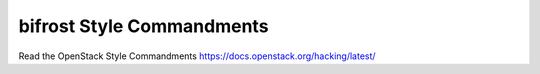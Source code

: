 bifrost Style Commandments
==========================

Read the OpenStack Style Commandments https://docs.openstack.org/hacking/latest/
